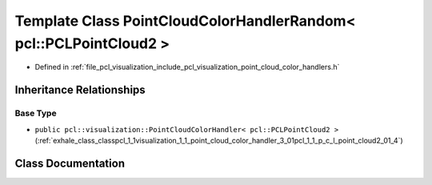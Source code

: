 .. _exhale_class_classpcl_1_1visualization_1_1_point_cloud_color_handler_random_3_01pcl_1_1_p_c_l_point_cloud2_01_4:

Template Class PointCloudColorHandlerRandom< pcl::PCLPointCloud2 >
==================================================================

- Defined in :ref:`file_pcl_visualization_include_pcl_visualization_point_cloud_color_handlers.h`


Inheritance Relationships
-------------------------

Base Type
*********

- ``public pcl::visualization::PointCloudColorHandler< pcl::PCLPointCloud2 >`` (:ref:`exhale_class_classpcl_1_1visualization_1_1_point_cloud_color_handler_3_01pcl_1_1_p_c_l_point_cloud2_01_4`)


Class Documentation
-------------------


.. doxygenclass:: pcl::visualization::PointCloudColorHandlerRandom< pcl::PCLPointCloud2 >
   :members:
   :protected-members:
   :undoc-members: